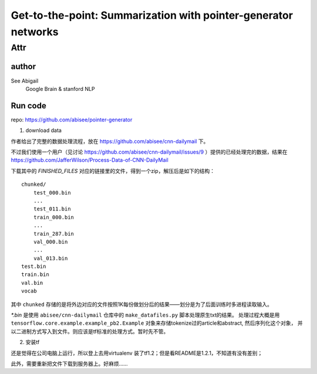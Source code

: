 ==================================================================
Get-to-the-point: Summarization with pointer-generator networks
==================================================================

Attr
=======

author
--------

See Abigail
    Google Brain & stanford NLP

Run code
---------

repo: https://github.com/abisee/pointer-generator 

1. download data

作者给出了完整的数据处理流程，放在 https://github.com/abisee/cnn-dailymail 下。

不过我们使用一个用户（见讨论 https://github.com/abisee/cnn-dailymail/issues/9 ）提供的已经处理完的数据，结果在 https://github.com/JafferWilson/Process-Data-of-CNN-DailyMail 

下载其中的 *FINISHED_FILES* 对应的链接里的文件，得到一个zip，解压后是如下的结构：

::

    chunked/
        test_000.bin
        ...
        test_011.bin
        train_000.bin
        ...
        train_287.bin
        val_000.bin
        ...
        val_013.bin
    test.bin
    train.bin
    val.bin
    vocab

其中 ``chunked`` 存储的是将外边对应的文件按照1K每份做划分后的结果——划分是为了后面训练时多进程读取输入。

*\*.bin* 是使用 ``abisee/cnn-dailymail`` 仓库中的 ``make_datafiles.py`` 脚本处理原生txt的结果。
处理过程大概是用 ``tensorflow.core.example.example_pb2.Example`` 
对象来存储tokenize过的article和abstract,
然后序列化这个对象，
并以二进制方式写入到文件。则应该是tf标准的处理方式。暂时先不管。

2. 安装tf

还是觉得在公司电脑上运行，所以登上去用virtualenv 装了tf1.2；但是看README是1.2.1，不知道有没有差别；

此外，需要重新把文件下载到服务器上。好麻烦……
